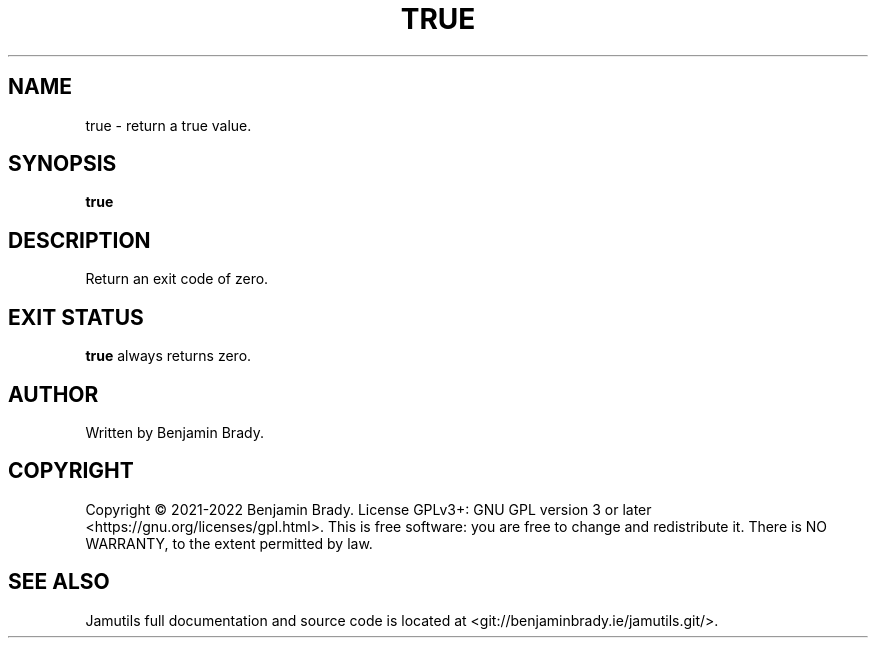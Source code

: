 .TH TRUE 1 "November 2022" Jamutils-JAMUTILS_VERSION
.SH NAME
true \- return a true value.
.SH SYNOPSIS
.B true
.SH DESCRIPTION
Return an exit code of zero.
.SH EXIT STATUS
.B true
always returns zero.
.SH AUTHOR
Written by Benjamin Brady.
.SH COPYRIGHT
Copyright \(co 2021\-2022 Benjamin Brady. License GPLv3+: GNU GPL version 3 or
later <https://gnu.org/licenses/gpl.html>. This is free software: you are free
to change and redistribute it. There is NO WARRANTY, to the extent permitted by
law.
.SH SEE ALSO
Jamutils full documentation and source code is located at
<git://benjaminbrady.ie/jamutils.git/>.
